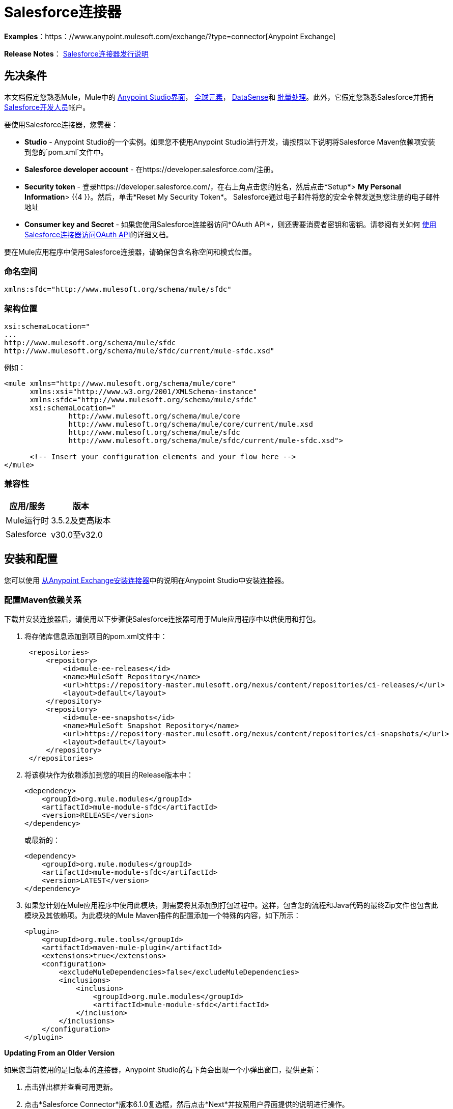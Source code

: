 =  Salesforce连接器
:keywords: anypoint studio, connector, endpoint, salesforce

*Examples*：https：//www.anypoint.mulesoft.com/exchange/?type=connector[Anypoint Exchange]

*Release Notes*： link:/release-notes/salesforce-connector-release-notes[Salesforce连接器发行说明]

== 先决条件

本文档假定您熟悉Mule，Mule中的 link:/anypoint-studio/v/6/index[Anypoint Studio界面]， link:/mule-user-guide/v/3.6/global-elements[全球元素]， link:/mule-user-guide/v/3.6/datasense[DataSense]和 link:/mule-user-guide/v/3.6/batch-processing[批量处理]。此外，它假定您熟悉Salesforce并拥有 link:https://developer.salesforce.com/[Salesforce开发人员]帐户。

要使用Salesforce连接器，您需要：

*  *Studio*  -  Anypoint Studio的一个实例。如果您不使用Anypoint Studio进行开发，请按照以下说明将Salesforce Maven依赖项安装到您的`pom.xml`文件中。
*  *Salesforce developer account*  - 在https://developer.salesforce.com/注册。
*  *Security token*  - 登录https://developer.salesforce.com/，在右上角点击您的姓名，然后点击*Setup*> *My Personal Information*> {{4 }}。然后，单击*Reset My Security Token*。 Salesforce通过电子邮件将您的安全令牌发送到您注册的电子邮件地址
*  *Consumer key and Secret*  - 如果您使用Salesforce连接器访问*OAuth API*，则还需要消费者密钥和密钥。请参阅有关如何 link:/mule-user-guide/v/3.6/using-a-connector-to-access-an-oauth-api[使用Salesforce连接器访问OAuth API]的详细文档。

要在Mule应用程序中使用Salesforce连接器，请确保包含名称空间和模式位置。

=== 命名空间

[source, xml]
----
xmlns:sfdc="http://www.mulesoft.org/schema/mule/sfdc"
----

=== 架构位置

[source, code, linenums]
----
xsi:schemaLocation="
...
http://www.mulesoft.org/schema/mule/sfdc
http://www.mulesoft.org/schema/mule/sfdc/current/mule-sfdc.xsd"
----

例如：

[source, xml, linenums]
----
<mule xmlns="http://www.mulesoft.org/schema/mule/core"
      xmlns:xsi="http://www.w3.org/2001/XMLSchema-instance"
      xmlns:sfdc="http://www.mulesoft.org/schema/mule/sfdc"
      xsi:schemaLocation="
               http://www.mulesoft.org/schema/mule/core
               http://www.mulesoft.org/schema/mule/core/current/mule.xsd
               http://www.mulesoft.org/schema/mule/sfdc
               http://www.mulesoft.org/schema/mule/sfdc/current/mule-sfdc.xsd">
  
      <!-- Insert your configuration elements and your flow here -->
</mule>
----

=== 兼容性

[%header%autowidth.spread]
|===
|应用/服务 |版本
| Mule运行时 | 3.5.2及更高版本
| Salesforce  | v30.0至v32.0
|===

== 安装和配置

您可以使用 link:/mule-user-guide/v/3.6/installing-connectors[从Anypoint Exchange安装连接器]中的说明在Anypoint Studio中安装连接器。

=== 配置Maven依赖关系

下载并安装连接器后，请使用以下步骤使Salesforce连接器可用于Mule应用程序中以供使用和打包。

. 将存储库信息添加到项目的pom.xml文件中：
+
[source, xml, linenums]
----
 <repositories>
     <repository>
         <id>mule-ee-releases</id>
         <name>MuleSoft Repository</name>
         <url>https://repository-master.mulesoft.org/nexus/content/repositories/ci-releases/</url>
         <layout>default</layout>
     </repository>
     <repository>
         <id>mule-ee-snapshots</id>
         <name>MuleSoft Snapshot Repository</name>
         <url>https://repository-master.mulesoft.org/nexus/content/repositories/ci-snapshots/</url>
         <layout>default</layout>
     </repository>
 </repositories>
----
+
. 将该模块作为依赖添加到您的项目的Release版本中：
+
[source, xml, linenums]
----
<dependency>
    <groupId>org.mule.modules</groupId>
    <artifactId>mule-module-sfdc</artifactId>
    <version>RELEASE</version>
</dependency>
----
+
或最新的：
+
[source, xml, linenums]
----
<dependency>
    <groupId>org.mule.modules</groupId>
    <artifactId>mule-module-sfdc</artifactId>
    <version>LATEST</version>
</dependency>
----
+
. 如果您计划在Mule应用程序中使用此模块，则需要将其添加到打包过程中。这样，包含您的流程和Java代码的最终Zip文件也包含此模块及其依赖项。为此模块的Mule Maven插件的配置添加一个特殊的内容，如下所示：
+
[source, xml, linenums]
----
<plugin>
    <groupId>org.mule.tools</groupId>
    <artifactId>maven-mule-plugin</artifactId>
    <extensions>true</extensions>
    <configuration>
        <excludeMuleDependencies>false</excludeMuleDependencies>
        <inclusions>
            <inclusion>
                <groupId>org.mule.modules</groupId>
                <artifactId>mule-module-sfdc</artifactId>
            </inclusion>
        </inclusions>
    </configuration>
</plugin>
----

*Updating From an Older Version*

如果您当前使用的是旧版本的连接器，Anypoint Studio的右下角会出现一个小弹出窗口，提供更新：

. 点击弹出框并查看可用更新。
. 点击*Salesforce Connector*版本6.1.0复选框，然后点击*Next*并按照用户界面提供的说明进行操作。
. 提示时重新启动Studio。
. 重新启动后，创建流程并使用Salesforce Connector时，如果您安装了多个版本的连接器，则可能会询问您要使用哪个版本。选择你想使用的版本。

我们建议您使Studio保持最新版本。

=== 配置Salesforce连接器

该连接器6.1.0版的新功能引入了从Apex类调用方法的功能。

目前，只有作为SOAP服务公开的Apex方法才能被调用。有关更多信息，请参阅Salesforce文档。

配置：

. 在Anypoint Studio中，点击*File*> *New*> *Mule Project*，为项目命名，然后点击*OK*。
. 在搜索字段中，键入*http*并将*HTTP*连接器拖到画布上。
. 点击HTTP连接器，点击*Connector Configuration*右侧的绿色加号，然后在下一个屏幕中点击*OK*接受默认设置。
. 搜索*sales*并将*Salesforce*连接器拖到画布上。如果您有多个版本的连接器，Studio会提示您输入版本。确保您选择了6.1.0或更高版本。
. 点击Salesforce连接器，然后点击*Connector Configuration*右侧的绿色加号。根据您的Salesforce实施选择基本身份验证或OAuth v2的身份验证类型。
. 完成Salesforce配置信息。
.  *Apex Class Names*值：+
..  *None*  -  DataSense获取所有Apex类及其方法的列表。
..  *From Message*  - 允许您从MEL表达式中指定类名称。
..  *Create Object manually*  - 用户创建列表并将类名添加到列表中 - 只有这些类及其方法由DataSense获取。
. 点击*OK*。
. 在Salesforce主连接器屏幕上，点击*Operation*。
+
image:SalesForceMain.png[SalesForceMain] +
+
.  *Invoke apex method*操作在Salesforce连接器的6.1.0版本中是新增功能，并与Apex类名称设置配合使用。 DataSense获取Apex类及其方法的名称，这些名称可以在*Apex Class Method Name*参数的下拉列表中找到。选择一种方法和DataSense来获取该方法的输入和输出。
.  *Input Reference*是一个XMLStreamReader  - 从XML创建，表示所选方法的输入（类似于SOAP操作的输入）：
+
[source, xml, linenums]
----
<soap:testSOAPMethod>
    <soap:name>John</soap:name>
    <soap:someNumber>54</soap:someNumber>
</soap:testSOAPMethod>
----
+
如您所想，*Input Reference*默认设置为`#[payload]`并表示之前选择的方法的输入。如果使用Datasense，则可以使用DataMapper创建来自任何其他格式（JSON，POJO等）的输入。

invokeApexMethod操作的输出与输入引用类似。

== 使用Salesforce连接器

安装和配置Salesforce连接器后使用以下主题。

=== 日期格式

要存储日期字段，只需使用以下格式的字符串：yyyy-mm-dd。例如：2012-03-26。

=== 流

通过使用Streaming API，您可以通过安全且可扩展的方式接收与您定义的SOQL查询匹配的Salesforce数据更改事件。

事件转换为骡子事件并派发到您的流量。

=== 发布主题

在开始接收Salesforce中更改的事件之前，您必须先创建一个PushTopic。 PushTopic是Salesforce中的一个特殊对象，它将名称（主题的名称）和SOQL绑定在一起。一旦创建了PushTopic，您就可以通过仅使用其名称来订阅它。

您可以通过多种方式创建PushTopic，我们将使用Salesforce本身和使用此连接器进行介绍。你也可以使用Workbench。

=== 推送一个主题

推动一个话题：

. 点击_您的姓名_> *System Log*。
. 在*Logs*标签上，点击*Execute*。
. 在*Enter Apex Code*窗口中，粘贴以下Apex代码，然后点击*Execute*。
+
[source, code, linenums]
----
PushTopic pushTopic = new PushTopic();
pushTopic.Name = 'AccountUpdates';
pushtopic.Query = 'SELECT Id FROM Account';
pushTopic.ApiVersion = 26.0;
insert pushTopic;
----

您可以使用*create*操作或独占**publish-topic**操作，如下所示：

[source, xml, linenums]
----
<sfdc:publish-topic name="AccountUpdates" query="SELECT Id FROM Account"/>
----

=== 订阅主题

创建主题后，您可以通过订阅主题开始接收活动。 `subscribe-topic`就像一个入站端点一样，可以这样使用。

[source, xml, linenums]
----
<flow name="accountUpdatesSubscription">
    <!-- INBOUND ENDPOINT -->
    <sfdc:subscribe-topic topic="AccountUpdates"/>
    <!-- REST OF YOUR FLOW -->
    <logger level="INFO" message="Received an event for Salesforce Object ID #[map-payload:Id]"/>
</flow>
----

骡子流被分成两部分。它的第一部分通常是入站端点（或HTTP连接器）和消息源。 Mule流是一个接收和生成事件的实体，稍后由其余流处理。另一部分是消息处理器的集合，用于处理由入站端点接收和生成的消息（也称为事件）。

每当我们对`AccountUpdates`的订阅收到一个事件时，它都会执行其余的流程。在这个例子的情况下，它在INFO级别向日志打印一条消息。

=== 检查事件

流向下的事件包含有关已更改的Salesforce数据的信息，它如何更改以及何时更改。通常订阅收到的原始JSON看起来像这样：

[source, java, linenums]
----
"channel": "/topic/AccountUpdates",
  "data": {
    "event": {
      "type": "created",
      "createdDate": "2011-11-35T19:14:31.000+0000"
    },
    "sobject": {
      "Id": "a05D0000002jKF1IAM"
    }
  }
}
----

该连接器解析这些信息，并向您发送流量实际可用的信息。

入站属性。=== 

作为入站属性传递的信息：

[%header%autowidth.spread]
|===
|属性名称 |范围 |映射到
|频道 | INBOUND  |频道JSON属性
|类型 | INBOUND  |在数据中键入JSON属性
| createdDate  | INBOUND  |在数据中创建了日期JSON属性
|===

除频道外，_event_中的每个属性均可作为INBOUND属性使用。

=== 有效载荷

事件的负载实际上是一个Map，它包含接收到的JSON数据中`SObject`对象内的所有内容。这是为了便于使用map-payload表达式评估器来提取SObject的信息而绘制的一张图。

了解如何订阅我们使用`#[map-payload:Id]`打印SObject ID的主题示例。

=== 批量

Salesforce批量API基于已加载或删除大量数据进行了优化。它允许您通过提交由Salesforce在后台处理的多个批次来异步查询，插入，更新，插入或删除大量记录。

我们的连接器极大地简化了模型，使其非常透明且非常简单。虽然连接器可以处理像Jobs和Batches这样的概念，但除了可能的响应之外，您很少会看到它们。

==== 批量创建/更新/插入对象

批量创建对象与创建没有批量对象的对象一样简单。让我们快速回顾一下常规创建的工作方式：

[source, xml, linenums]
----
<sfdc:create type="Account">
    <sfdc:objects>
        <sfdc:object>
            <Name>MuleSoft</Name>
            <BillingStreet>30 Maiden Lane</BillingStreet>
            <BillingCity>San Francisco</BillingCity>
            <BillingState>CA</BillingState>
            <BillingPostalCode>94108</BillingPostalCode>
            <BillingCountry>US</BillingCountry>
        </sfdc:object>
    </sfdc:objects>
</sfdc:create>
----

该Mule配置提取创建一个类型为Account的SObject与这些属性。您可以在对象集合中拥有任意数量的对象。此消息处理器的输出是`SaveResult`的列表。 `SaveResult`是状态和ID之间的复合对象。 `SaveResult`指示对象何时成功创建对象的ID值。

批量版本的创建操作名为_create-bulk_并共享完全相同的签名。

[source, xml, linenums]
----
<sfdc:create-bulk type="Account">
    <sfdc:objects>
        <sfdc:object>
            <Name>MuleSoft</Name>
            <BillingStreet>30 Maiden Lane</BillingStreet>
            <BillingCity>San Francisco</BillingCity>
            <BillingState>CA</BillingState>
            <BillingPostalCode>94108</BillingPostalCode>
            <BillingCountry>US</BillingCountry>
        </sfdc:object>
    </sfdc:objects>
</sfdc:create-bulk>
----

没有实际的区别。当然，由于它是一个批量操作（这意味着实际的创建过程将在后台由Salesforce处理），因此我们不回复SaveResults的集合，因为我们还没有收集它们。相反，我们回复一个BatchInfo对象，其中包含该批次的ID和我们刚刚创建的用于上传这些对象的作业的ID。

对于支持批量的所有操作，这种行为变化仍然是正确的。

==== 监控批次

您可以在Salesforce中监视Bulk API批处理。

要跟踪批量数据加载作业及其相关批次的状态，请单击__您的名称_> *Setup*> *Monitoring*> *Bulk Data Load Jobs*。单击作业ID查看作业详情页面。

作业详情页面包含作业所有批次的相关列表。相关列表为每个批次提供_V _ *iew Request*和*View Response*链接。如果该批次是CSV文件，则链接将以CSV格式返回请求或响应。如果批处理是XML文件，则链接将以XML格式返回请求或响应。这些链接可用于在Salesforce API版本19.0及更高版本中创建的批次。

== 了解Salesforce连接器

Mule应用程序中的*Salesforce Connector*功能可作为安全开放，通过它您可以访问Salesforce中的组织信息并采取行动。

使用连接器，您的应用程序可以执行Salesforce.com（SFDC）通过其四个API公开的多个操作。例如，在构建与Salesforce连接的应用程序（例如，将新联系人上载到帐户的应用程序）时，您不必经过自定义编码（并保护！）连接。相反，您可以将连接器放入流中，配置一些连接细节，然后开始传输数据。

Salesforce连接器的实际价值与您在设计时将其与Mule中提供的其他功能结合使用的方式相同。

*  *DataSense*：启用后， link:/mule-user-guide/v/3.6/datasense[DataSense]为Salesforce标准对象（sObjects）提取元数据，以自动确定应用程序必须传递给Salesforce或可期望的数据类型和格式。通过启用此功能（在Global Salesforce Connector元素中），Mule会发现您必须发送的数据类型，或准备从Salesforce接收数据。
*  *DataMapper transformer*：与支持DataSense的Salesforce Connector配合使用时， link:/anypoint-studio/v/6/datamapper-user-guide-and-reference[的DataMapper]可以自动提取sObject元数据，您可以使用这些元数据直观映射和/或转换为不同的数据格式，或结构体。例如，如果您在应用程序中配置Salesforce Connector，然后将DataMapper放在其后面，DataMapper将使用DataSense提取的信息预先填充输入值以进行映射。这样，您只需确认（或调整）选择，然后继续映射到所需的输出。换句话说，DataSense确保DataMapper确定它必须工作的数据格式和结构，因此您不必手动将其解决。
*  *Poll Scope and Watermark*：要定期从Salesforce中将数据提取到您的应用程序中，请使用轮询包装的Salesforce连接器代替流程中的入站端点。使用 link:/mule-user-guide/v/3.6/poll-reference[投票范围]的{​​{0}}功能来确保您只需从Salesforce中提取和处理新信息。
*   *Batch Processing*： link:/mule-user-guide/v/3.6/batch-processing[批量作业]是一段代码，它将消息拆分为单独的记录，对每条记录执行操作，然后报告结果并可能将处理后的输出推送到其他系统或队列。此功能在处理流式输入或与SaaS提供商（如Salesforce）设计"near real-time"数据集成时特别有用。

===  Salesforce连接器功能

Salesforce可识别五种集成模式以与其他系统连接。正如下表所示，作为您可以通过其从应用程序内访问或操作Salesforce中的数据的"window"，Mule的Salesforce Connector解决了这些模式。

[%header,cols="34,33,33"]
|===
|集成模式 |描述 |由MuleSoft的Salesforce Connector支持
| *Remote Process Invocation: Request-Reply*  | Salesforce在远程系统中启动进程，等待远程系统完成处理，然后从远程系统再次接受控制。 |✔
| *Remote Process Invocation: Fire and Forget*  | Salesforce在第三方系统中启动进程并收到进程已启动的确认。第三方系统继续独立于Salesforce进行处理。 |✔
| *Batch Data Synchronization*  |外部系统在Salesforce _in batchches_中访问，更改，删除或添加数据，反之亦然（Salesforce与外部系统）。 |✔
| *Remote Call-In*  |外部系统在Salesforce中访问，更改，删除或添加数据，反之亦然（Salesforce与外部系统）。 |✔
| *User Interface Update Based on Data Changes *  | Salesforce UI会根据第三方系统中的更改进行更新。  |✔
|===

Salesforce通过几个API公开了解决这些集成模式的操作。请注意，Salesforce连接器不公开这些Salesforce API的可能操作。尽管在应用程序中如何使用连接器没有多大区别，但了解Mule的Salesforce Connector执行Salesforce通过以下六种API公开的许多操作是非常有用的：

*  link:http://www.salesforce.com/us/developer/docs/api/index.htm[SOAP API]  - 此API可让您通过SOAP调用安全地访问贵组织的Salesforce信息。 MuleSoft的Salesforce连接器执行的大多数操作都映射到此API公开的操作。
*  link:https://www.salesforce.com/us/developer/docs/api_asynch/[批量API]  - 此API提供了将批量组织数据快速安全地加载到Salesforce的功能。
*  link:http://www.salesforce.com/us/developer/docs/api_streaming/[流媒体API]  - 通过此API，您可以安全地接收有关在Salesforce中更改组织信息的通知。
*  link:https://www.salesforce.com/us/developer/docs/api_rest/[REST API]  - 此API可让您通过REST调用安全地访问贵组织的Salesforce信息。
*  link:http://www.salesforce.com/us/developer/docs/api_meta/[元数据API]  - 通过此API，您可以管理自定义设置并构建可管理元数据模型的工具，而不是数据本身。
*  link:https://www.salesforce.com/us/developer/docs/apexcode/[Apex SOAP API]  - 此API使您能够将Apex类方法公开为自定义SOAP Web服务调用。这允许外部应用程序调用Apex Web服务以在Salesforce中执行操作。

作为参考，Salesforce连接器_不执行以下Salesforce API公开的操作：

*  Apex REST API
*  Chatter REST API
* 工具API

[NOTE]
====
了解有关Salesforce API的更多信息，以及何时适用每种API。

*  link:http://blogs.developerforce.com/tech-pubs/2011/10/salesforce-apis-what-they-are-when-to-use-them.html[Salesforce API：他们是什么以及何时使用它们]
*  link:https://help.salesforce.com/HTViewHelpDoc?id=integrate_what_is_api.htm&language=en_US[我应该使用哪种API？]
====

以下各节提供了有关如何在应用程序中使用Salesforce连接器的信息。除了这些基础知识之外，您还可以访问描述如何 link:/mule-user-guide/v/3.6/salesforce-connector-authentication[保护您与Salesforce的连接]（通过基本身份验证或OAuth身份验证）或访问连接器的 link:/mule-user-guide/v/3.6/salesforce-connector-reference[完整的参考文档]的文档。

=== 使用Salesforce连接器

一般来说，在您的应用程序中使用Salesforce Connector基本上有*three*种不同的方式：*outbound connector*，*inbound connector*或**streaming inbound connector**。这三种用法的描述如下。

[NOTE]
当然，您可以使用XML在您的应用程序中配置连接器，但Studio的可视化编辑器提供了几种设计时可用性优势（<<Best Practices for Using a Salesforce Connector in Studio>>）。以下步骤和信息主要与在Studio的可视化编辑器中使用Salesforce Connector有关。
+
.  *Outbound Connector*：用作流程中的出站连接器以将数据推送到Salesforce中。要以此容量使用连接器，只需将连接器放置在入站端点之后的任意位置（请参见下面的图片顶部）。请注意，您也可以在 link:/mule-user-guide/v/3.6/batch-processing[批处理]中使用Salesforce Connector将数据批量推送到Salesforce（请参阅下图中的底部）。 +
image:sfdc_outbound.png[sfdc_outbound] +
image:example_batch_output1.png[example_batch_output1]
+
.  *Inbound Connector*：将连接器与 link:/mule-user-guide/v/3.6/poll-reference[投票范围]结合使用，可以像流中的入站连接器一样，将数据从Salesforce中提取到您的应用程序中。要以此容量使用连接器，您必须首先在您的流程开始处放置一个轮询范围元素，然后将一个Salesforce连接器放置在轮询范围内（请参见下面的图片顶部）。请注意，您也可以在批处理开始时使用轮询包装的Salesforce连接器，然后从Salesforce中提取数据
link:/mule-user-guide/v/3.6/batch-processing[批处理] Mule中的内容（请参阅下面的图片，底部）。
+
image:poll_inbound.png[图片]
+
image:example_batch_input1.png[example_batch_input1]
+
.  *Streaming Inbound Connector:*使用连接器作为流的入站连接器，将数据从Salesforce传输到您的应用程序中。要以此能力使用连接器，请在流程的开始处放置Salesforce连接器; Studio自动将连接器转换为Salesforce（Streaming）。从技术上讲，这仍然是相同的连接器，但它访问Salesforce的Streaming API，因此意味着转换的连接器唯一可以执行的操作是`Subscribe to topic`（即订阅PushTopic）。
+
image:streaming_inbound.png[streaming_inbound]

在=== 中使用Salesforce连接器的最佳实践

要充分利用DataSense和Salesforce Connector必须提供的功能，设计时最佳实践表明您应该按特定顺序构建应用程序：

*CONFIGURE the connector   -->   TEST the connection   -->   INITIATE DataSense metadata extraction   -->*

*BUILD the rest of your flow   -->   ADD and configure DataMappers*

此设计时策略的目标是设置集成难题的各个部分，然后使用DataMapper "glue them together"。从入站端点开始，这种类型的"align, then glue together"策略确保您正在利用DataSense将输入或输出数据的结构和格式信息预填充到DataMapper的。以下部分的图表规定了在使用Salesforce连接器的流程的上下文中遵循此最佳实践的流程。阅读有关 link:/mule-user-guide/v/3.6/datasense[DataSense最佳实践]的更多详细信息。

*Note*：订阅Salesforce中不存在的主题时，订阅成功。主题创建后，已订阅的用户不会收到有关该主题的通知。用户必须在创建主题后重新订阅。

=== 将Salesforce连接器添加到流程中

您在应用程序中使用Salesforce Connector的方式取决于您对需要执行的功能所作的两至三个关键选择：

. 您是将数据推入Salesforce还是将数据从Salesforce中提取出来？
. 如果从Salesforce提取数据，您是仅仅订阅Salesforce中的主题，还是定期轮询Salesforce以获取信息？
. 您是否会使用基本身份验证或OAuth保护您与Salesforce的连接？

下面的工作流程图概述了将Salesforce Connector添加到应用程序中的步骤以及做出的决定。

image:sfdc_workflow.png[sfdc_workflow]

* （a）虽然您可以在流程中的任意位置放置连接器，但请注意，您可能需要转换数据结构和格式以平滑地将日期传输到或接受来自其他资源的数据。
{b} Salesforce（Streaming）Connector只能对Salesforce中的组织数据执行一项操作：`Subscribe to topic`。
* （c）详细了解如何使用 link:/mule-user-guide/v/3.6/poll-reference[投票范围]为Salesforce定期轮询新数据以供应用程序处理。

根据您在应用程序中的功能（流式数据，轮询数据，推送数据等），您选择的操作以及您正在执行的sObject，Studio使不同的Salesforce连接器字段可用于配置。本文档的目标不包括对应用程序中操作和对象的所有组合的详尽探索。但是，您可以访问 link:/mule-user-guide/v/3.6/salesforce-connector-reference[完整的参考文档]以了解如何为所有操作配置连接器。

=== 提示

*  *Upsert*：除非您为要尝试插入的 link:http://www.salesforce.com/us/developer/docs/officetoolkit/Content/sforce_api_objects_list.htm[的sObject]配置*{{0}} Field Name*，否则每次使用upsert都会失败。
+
image:upsert.png[UPSERT]
+
*  *Upsert*：upsert操作不适用于sObject `priceBookentry2`。
*  **Inserting into Drop-Down**：请注意，将相关值插入到Salesforce中的现有下拉列表字段中并不总是有效。测试以确认功能。
*  **Evaluating Values in Drop-Down**：如果您要对Salesforce现有下拉列表字段中的值进行评估，请确保在下拉列表中使用_exact value_。例如，如果您使用值"US"对包含值"USA"的下拉列表的内容进行评估，则评估可以正常工作，但您最终会得到两个值下拉菜单：一个用于美国，另一个用于美国。
*  *Currency*：货币值不能超过18个字符。
*  *Currency*：使用多种货币时，请注意您的sObject使用哪种货币，以避免不准确的条目。默认货币与组织级别的位置匹配。
*  *Limits on API Calls*：查看您有权获得的 link:http://help.salesforce.com/apex/HTViewHelpDoc?id=integrate_api_rate_limiting.htm[限制API调用的数量]。确保您的应用不会超过每天分配的电话数量。
*  *Opportunity sObject*：从商机提取数据时，请注意"quarter"与日历年不相关;在这种情况下，"quarter"与组织的财政年度有关。
*  *With DataMapper*：如果您已使用DataSense预先在流程中的DataMapper中填充映射输入或输出值，请注意，DataMapper仅显示分层Salesforce标准对象（sObjects ）。换句话说，如果你有一个拥有许多嵌套子对象的父对象，DataMapper只显示父对象。
*  *With DataMapper*：如果您已使用DataSense预先在流中的DataMapper中填充映射输入或输出值，请注意，如果操作是Delete，则DataMapper无法识别有效内容类型。

== 示例用例

以下示例调用Apex方法。 Salesforce具有名为**CustomOrder_c**的自定义对象，其中有两个自定义字段*ProductName_c*和**ProductValue_c**。使用*Deploy metadata*操作在Salesforce中部署Apex类。

[source, java, linenums]
----
global class CustomOrderUtils {
  webService static void createOrder(String productOrdered, String orderValue) {
    CustomOrder__c order = new CustomOrder__c();
    order.ProductName__c = productOrdered;
    order.ProductValue__c = orderValue;
    insert order;
  } 
  webService static List<CustomOrder__c> listAllCustomOrders() {
    List<CustomOrder__c> allCustomOrders = [SELECT ProductName__c , ProductValue__c FROM CustomOrder__c];     
      return allCustomOrders;
  }
   
  webService static List<CustomOrder__c> listAllCustomOrdersThatContainProduct(String productName) {
    List<CustomOrder__c> allCustomOrders = [SELECT ProductName__c , ProductValue__c FROM CustomOrder__c];
    List<CustomOrder__c> someCustomOrders = new List<CustomOrder__c>();
    for(CustomOrder__c customer : allCustomOrders)
    {
        if(customer.ProductName__c.contains(productName))
        {
            someCustomOrders.add(customer);
        }
    }
      return someCustomOrders;
  }
} 
----

配置：

. 在Anypoint Studio中，点击*File*> *New*> *Mule Project*，为项目命名，然后点击*OK*。
. 在搜索字段中，键入*http*并将*HTTP*连接器拖到画布上。
. 点击HTTP连接器，点击*Connector Configuration*右侧的绿色加号，然后在下一个屏幕中点击*OK*接受默认设置。
. 搜索*sales*并将*Salesforce*连接器拖到画布上。像以前一样配置。
. 点击*Invoke apex method*操作。 +
Datasense带来了所有可用的Apex方法（对于在连接器配置中的Apex类名称下设置的类，或者如果为此参数选择了None，则为所有Apex类）。
. 选择DataSense为*Apex Class Method Name*带来的下拉式方法。让我们说我们选择Customorderutils  -  Createorder。选择一种方法后，DataSense将为该特定方法提供输入和输出格式。
. 在连接器之前和之后添加一个DataMapper。如果在DataMapper中列出了Payload  -  Unknown，那么该方法或者没有输入，或者它什么都不返回。如果DataMapper检测到方法的任何输入，它看起来像这样：
+
image:SFDCuseCaseEx.png[SFDCuseCaseEx] +
+
. 将这个JSON添加为DataMapper的输入：
+
[source, java, linenums]
----
{
    "orderValue" : "50000",
    "productOrdered" : "car"
}
----
+
. 映射如下所示：
+
image:SFDCMap.png[SFDCMap] +
+
流量显示为：
+
image:SFDCflows.png[SFDCflows] +
+
. 创建流程后，右键单击Package Explorer中的项目名称，然后单击*Run As*> *Mule Application*。
。将JSON作为HTTP连接器URL中DataMapper的示例。应在Salesforce中创建自定义订单的新实例。

=== 代码示例

[source, xml, linenums]
----
<mule xmlns:data-mapper="http://www.mulesoft.org/schema/mule/ee/data-mapper" xmlns:http="http://www.mulesoft.org/schema/mule/http" xmlns:sfdc="http://www.mulesoft.org/schema/mule/sfdc" xmlns="http://www.mulesoft.org/schema/mule/core" xmlns:doc="http://www.mulesoft.org/schema/mule/documentation"
    xmlns:spring="http://www.springframework.org/schema/beans"
    xmlns:xsi="http://www.w3.org/2001/XMLSchema-instance"
    xsi:schemaLocation="http://www.springframework.org/schema/beans http://www.springframework.org/schema/beans/spring-beans-current.xsd
http://www.mulesoft.org/schema/mule/core http://www.mulesoft.org/schema/mule/core/current/mule.xsd
http://www.mulesoft.org/schema/mule/http http://www.mulesoft.org/schema/mule/http/current/mule-http.xsd
http://www.mulesoft.org/schema/mule/sfdc http://www.mulesoft.org/schema/mule/sfdc/current/mule-sfdc.xsd
http://www.mulesoft.org/schema/mule/ee/data-mapper http://www.mulesoft.org/schema/mule/ee/data-mapper/current/mule-data-mapper.xsd">
    <http:listener-config name="HTTP_Listener_Configuration" host="0.0.0.0" port="8081" doc:name="HTTP Listener Configuration"/>
    <data-mapper:config name="JSON_To_Xml_createOrder_" transformationGraphPath="json_to_xml_createorder_.grf" doc:name="JSON_To_Xml_createOrder_"/>
    <data-mapper:config name="Xml_listAllCustomOrdersResponse__To_JSON" transformationGraphPath="xml_listallcustomordersresponse__to_json.grf" doc:name="Xml_listAllCustomOrdersResponse__To_JSON"/>
    <data-mapper:config name="JSON_To_Xml_listAllCustomOrdersThatContainProduct_" transformationGraphPath="json_to_xml_listallcustomordersthatcontainproduct_.grf" doc:name="JSON_To_Xml_listAllCustomOrdersThatContainProduct_"/>
    <data-mapper:config name="Xml_listAllCustomOrdersThatContainProductResponse__To_JSON" transformationGraphPath="xml_listallcustomordersthatcontainproductresponse__to_json.grf" doc:name="Xml_listAllCustomOrdersThatContainProductResponse__To_JSON"/>
    <flow name="invoke_custom_object_utilsFlow">
        <http:listener config-ref="HTTP_Listener_Configuration" path="/createOrder" doc:name="HTTP"/>
        <data-mapper:transform config-ref="JSON_To_Xml_createOrder_" doc:name="JSON To Xml&lt;createOrder&gt;"/>
        <sfdc:invoke-apex-method config-ref="Salesforce__Basic_authentication" soapMethodName="CustomOrderUtils#createOrder" doc:name="Salesforce"/>
        <set-payload value="'Successfully created Order!'" doc:name="Set Payload"/>
    </flow>
    <flow name="invoke_custom_object_utilsFlow1">
        <http:listener config-ref="HTTP_Listener_Configuration" path="/listAllOrders" doc:name="HTTP"/>
        <sfdc:invoke-apex-method config-ref="Salesforce__Basic_authentication" soapMethodName="CustomOrderUtils#listAllCustomOrders" doc:name="Salesforce"/>
        <data-mapper:transform config-ref="Xml_listAllCustomOrdersResponse__To_JSON" doc:name="Xml&lt;listAllCustomOrdersResponse&gt; To JSON"/>
    </flow>
    <flow name="invoke_custom_object_utilsFlow2">
        <http:listener config-ref="HTTP_Listener_Configuration" path="/listSomeOrders" doc:name="HTTP"/>
        <data-mapper:transform config-ref="JSON_To_Xml_listAllCustomOrdersThatContainProduct_" doc:name="JSON To Xml&lt;listAllCustomOrdersThatContainProduct&gt;"/>
        <sfdc:invoke-apex-method config-ref="Salesforce__Basic_authentication" soapMethodName="CustomOrderUtils#listAllCustomOrdersThatContainProduct" doc:name="Salesforce"/>
        <data-mapper:transform config-ref="Xml_listAllCustomOrdersThatContainProductResponse__To_JSON" doc:name="Xml&lt;listAllCustomOrdersThatContainProductResponse&gt; To JSON"/>
    </flow>
</mule>
----

== 另请参阅

* 为Salesforce连接器访问 link:/mule-user-guide/v/3.6/salesforce-connector-reference[完整的参考文档]。
* 详细了解 link:/mule-user-guide/v/3.6/anypoint-connectors[Anypoint连接器]。
* 详细了解Mule中的 link:/mule-user-guide/v/3.6/batch-processing[批量处理]。
* 详细了解 link:/mule-user-guide/v/3.6/poll-reference[投票范围]。
* 访问 link:https://developer.salesforce.com/docs[Salesforce开发人员文档]以获取有关Salesforce对象和查询的详细文档。
